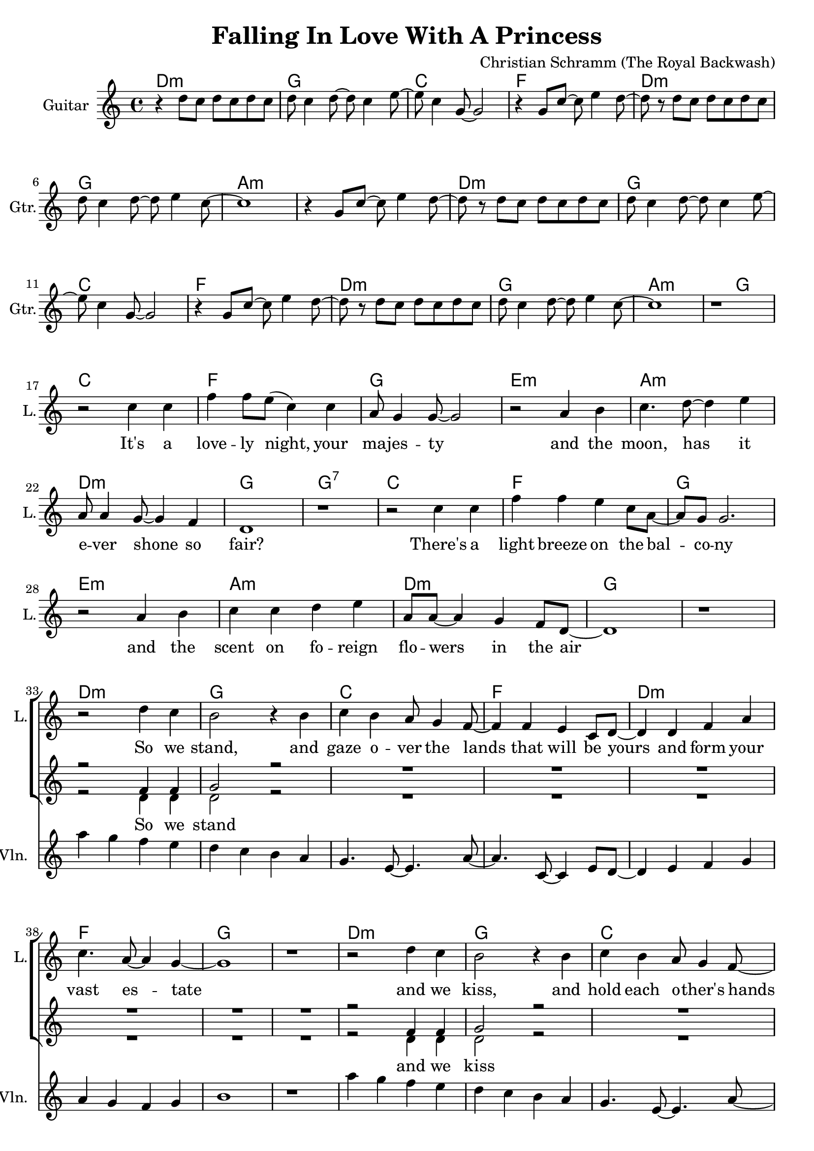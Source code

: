 \version "2.19.33"

\header {
  title = "Falling In Love With A Princess"
  composer = "Christian Schramm (The Royal Backwash)"
}

global = {
  \key c \major
  \time 4/4
}

chordNames = \chordmode {
  \global
  \germanChords
  d1:m g c f d:m g a1*2:m
  d1:m g c f d:m g a1.:m g2
  
  c1 f g e:m a:m d:m g g:7
  c1 f g e:m a:m d:m g1*2
  
  d1:m g c f d:m f g1*2
  d1:m g c f d:m f g1*2
  
  f1 b:7 e:7 a:m d:m g:7 c c:7
  f1 b:7 e:7 a:m d:m g:7 c1*2
  
  f1 b:7 e:7 a:m d1*2:m7 g:7
}

violin = \relative c'' {
  \global
  R1*32
  
  a'4 g f e
  d c b a
  g4. e8~ e4. a8~
  a4. c,8~ c4 e8 d~
  
  d4 e f g
  a g f g
  b1
  r1
  
  a'4 g f e
  d c b a
  g4. e8~ e4. a8~
  a4. c,8~ c4 e8 d~
  
  d4 e f g
  a g f e
  d1
  r1
  
  R1*16
  
  \break
  f'8 e4 d8~ d c4 b8~
  b r fis'8 e~ e dis4.
  e8 d4 c8~ c b4 a8~
  a r e' d~ d c4.
  
  b4( a8) r b( a) r b~
  b4 a8( b) r a4.
  b4 b b8 c4 d8~
  d4 d8 e~ e f4 e8
  
  \bar ":|"
  
}

guitar = \relative c'' {
  \global
  r4 d8 c d c d c
  d c4 d8~ d c4 e8~
  e c4 g8~ g2
  r4 g8 c~ c e4 d8~
  
  d8 r d c d c d c
  d c4 d8~ d e4 c8~
  c1
  r4 g8 c~ c e4 d8~
  
  d8 r d8 c d c d c
  d c4 d8~ d c4 e8~
  e c4 g8~ g2
  r4 g8 c~ c e4 d8~
  
  d8 r d c d c d c
  d c4 d8~ d e4 c8~
  c1
  r1 \break
  
}

backing_I = \relative c' {
  \global
  R1*32
  
  \break
  r2 f4 f
  g2 r2
  R1*6
  
  r2 f4 f
  g2 r2
  R1*6
  
  r2 r8 c4 dis8~
  dis4 dis cis8 dis4 e8~
  e2 r8 b4 c8~
  c4 c b8 c4 d8~(
  
  d2. c8 b~
  b2.. c8~
  c1)
  r
  
  r2 r8 a4 c8~
  c4 dis cis8 dis4 e8~
  e8 e4. r8 gis,4 b8~
  b4 c b8 c4 d8~
  
  d8 d4.~( d4 c8 b~
  b4. a8~ a b4 c8~
  c1)
  r
}

backing_II = \relative c' {
  \global
  R1*32
  
  r2 d4 d
  d2 r2
  R1*6
  
  r2 d4 d
  d2 r2
  R1*6
  
  r2 r8 f4 fis8~
  fis4 fis fis8 fis4 gis8~
  gis2 r8 e4 e8~
  e4 e e8 e4 f8~(
  
  f1
  g1~
  g1)
  r
  
  r2 r8 f4 fis8~
  fis4 fis fis8 fis4 gis8~
  gis8 gis4. r8 e4 e8~
  e4 e e8 e4 f8~
  
  f8 f2..(
  g2 f4. e8~
  e1)
  r
}

lead = \relative c'' {
  \global
  R1*16^\markup { \italic shuffled }
  
  r2 c4 c
  f f8 e( c4) c
  a8 g4 g8~ g2
  r2 a4 b
  
  c4. d8~ d4 e
  a,8 a4 g8~ g4 f4
  d1
  r
  
  r2 c'4 c 
  f f e c8 a~
  a g g2.
  r2 a4 b
  c c d e
  a,8 a~ a4 g f8 d~
  d1
  r
  
  r2 d'4 c
  b2 r4 b
  c b a8 g4 f8~
  f4 f e c8 d~
  
  d4 d f a
  c4. a8~ a4 g4~
  g1
  r1
  
  r2 d'4 c
  b2 r4 b
  c b a8 g4 f8~
  f4 f e c8 d~
  
  d4 d e f
  a8 a4.~ a4 r
  b8 b4. b8 c4 d8~
  d4 c8 c~ c4 b
  
  
  c a f8 c'4 b8~
  b2 r4 b8 b
  b4 gis4 e8 b'4 a8~
  a2 r4 a
  
  a g f e8 e
  e d4 c8~ c d4 e8~
  e1
  r2.. c'8
  
  c4 a f8 d'4 c8~
  c b4. r4. b8
  b4 gis e8 c'4 b8~
  b a4. r4. a8
  
  a4 g f e8 e~
  e d4 c8~ c d4 c8~
  c1
  r1
  
}

backing_lyrics = \lyricmode {
  So we stand
  and we kiss
  
  one day you will be queen
  the world you're li -- ving in __
  
  I love you, not -- with -- stan -- ding, there'll
  be no hap -- py en -- ding __
  
}

lead_lyrics = \lyricmode {
  It's a love -- ly night, your ma -- jes -- ty
  and the moon, has it e -- ver shone so fair?
  There's a light breeze on the bal -- co -- ny
  and the scent on fo -- reign flo -- wers in the air
  
  So we stand, and gaze o -- ver the lands
  that will be yours and form your vast es -- tate
  and we kiss, and hold each o -- ther's hands
  but while you sigh, I am al -- rea -- dy plot -- ting my es -- cape
  
  be -- cause one day you will be queen
  and the world you're li -- ving in
  will have no place for a com -- mon man like me
  
  I love you, not -- with -- stan -- ding, there'll
  be no hap -- py en -- ding
  I'll ne -- ver fit your world, so let me be
}

chordsPart = \new ChordNames \chordNames

violinPart = \new Staff \with {
  instrumentName = "Violine"
  midiInstrument = "violin"
  shortInstrumentName = "Vln."
} \violin

guitarPart = \new Staff \with {
  instrumentName = "Guitar"
  midiInstrument = "guitar"
  shortInstrumentName = "Gtr."
} \guitar

choirPart = \new ChoirStaff <<
  \new Staff \with {
    instrumentName = "Lead"
    shortInstrumentName = "L."
  } {
    \new Voice = "Lead" \lead
  }
  \new Lyrics \lyricsto "Lead" \lead_lyrics
  
  \new Staff \with {
    instrumentName = \markup \center-column { "Backing I" "Backing II" }
    instrumentName = \markup \center-column { "B I" "B II" }
  } <<
    \new Voice = "Backing I" { \voiceOne \backing_I }
    \new Voice = "Backing II" { \voiceTwo \backing_II }
  >>
  \new Lyrics \with {
    \override VerticalAxisGroup #'staff-affinity = #CENTER
  } \lyricsto "Backing II" \backing_lyrics
>>

\score {
  <<
    \chordsPart
    \choirPart
    \violinPart
    \guitarPart
  >>
  \layout {
    \context {
      \Staff \RemoveEmptyStaves
      \override VerticalAxisGroup.remove-first = ##t
    }
  }
  \midi {
    \tempo 4=130
  }
}
